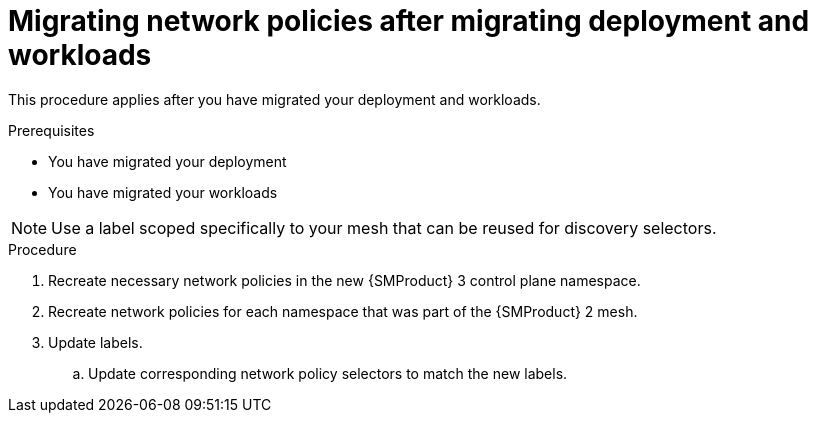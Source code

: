 // Module included in the following assemblies:
//
// * service-mesh-docs-main/migrating/checklists/ossm-migrating-network-policies.adoc

:_mod-docs-content-type: PROCEDURE
[id="ossm-migrating-network-policies-security_{context}"]
= Migrating network policies after migrating deployment and workloads

This procedure applies after you have migrated your deployment and workloads.

.Prerequisites

* You have migrated your deployment
* You have migrated your workloads

[NOTE]
====
Use a label scoped specifically to your mesh that can be reused for discovery selectors.
====

.Procedure

. Recreate necessary network policies in the new {SMProduct} 3 control plane namespace.

. Recreate network policies for each namespace that was part of the {SMProduct} 2 mesh.

. Update labels.
+
.. Update corresponding network policy selectors to match the new labels.

